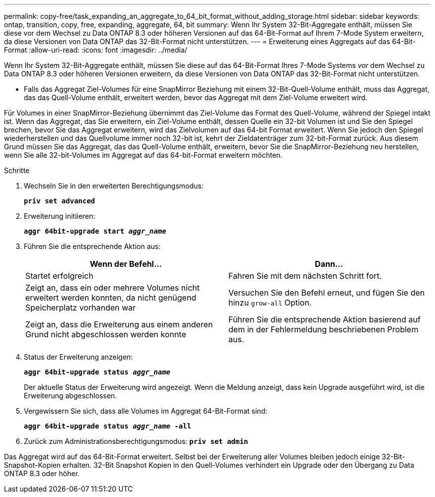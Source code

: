 ---
permalink: copy-free/task_expanding_an_aggregate_to_64_bit_format_without_adding_storage.html 
sidebar: sidebar 
keywords: ontap, transition, copy, free, expanding, aggregate, 64, bit 
summary: Wenn Ihr System 32-Bit-Aggregate enthält, müssen Sie diese vor dem Wechsel zu Data ONTAP 8.3 oder höheren Versionen auf das 64-Bit-Format auf Ihrem 7-Mode System erweitern, da diese Versionen von Data ONTAP das 32-Bit-Format nicht unterstützen. 
---
= Erweiterung eines Aggregats auf das 64-Bit-Format
:allow-uri-read: 
:icons: font
:imagesdir: ../media/


[role="lead"]
Wenn Ihr System 32-Bit-Aggregate enthält, müssen Sie diese auf das 64-Bit-Format Ihres 7-Mode Systems _vor_ dem Wechsel zu Data ONTAP 8.3 oder höheren Versionen erweitern, da diese Versionen von Data ONTAP das 32-Bit-Format nicht unterstützen.

* Falls das Aggregat Ziel-Volumes für eine SnapMirror Beziehung mit einem 32-Bit-Quell-Volume enthält, muss das Aggregat, das das Quell-Volume enthält, erweitert werden, bevor das Aggregat mit dem Ziel-Volume erweitert wird.


Für Volumes in einer SnapMirror-Beziehung übernimmt das Ziel-Volume das Format des Quell-Volume, während der Spiegel intakt ist. Wenn das Aggregat, das Sie erweitern, ein Ziel-Volume enthält, dessen Quelle ein 32-bit Volumen ist und Sie den Spiegel brechen, bevor Sie das Aggregat erweitern, wird das Zielvolumen auf das 64-bit Format erweitert. Wenn Sie jedoch den Spiegel wiederherstellen und das Quellvolume immer noch 32-bit ist, kehrt der Zieldatenträger zum 32-bit-Format zurück. Aus diesem Grund müssen Sie das Aggregat, das das Quell-Volume enthält, erweitern, bevor Sie die SnapMirror-Beziehung neu herstellen, wenn Sie alle 32-bit-Volumes im Aggregat auf das 64-bit-Format erweitern möchten.

.Schritte
. Wechseln Sie in den erweiterten Berechtigungsmodus:
+
`*priv set advanced*`

. Erweiterung initiieren:
+
`*aggr 64bit-upgrade start _aggr_name_*`

. Führen Sie die entsprechende Aktion aus:
+
|===
| Wenn der Befehl... | Dann... 


 a| 
Startet erfolgreich
 a| 
Fahren Sie mit dem nächsten Schritt fort.



 a| 
Zeigt an, dass ein oder mehrere Volumes nicht erweitert werden konnten, da nicht genügend Speicherplatz vorhanden war
 a| 
Versuchen Sie den Befehl erneut, und fügen Sie den hinzu `grow-all` Option.



 a| 
Zeigt an, dass die Erweiterung aus einem anderen Grund nicht abgeschlossen werden konnte
 a| 
Führen Sie die entsprechende Aktion basierend auf dem in der Fehlermeldung beschriebenen Problem aus.

|===
. Status der Erweiterung anzeigen:
+
`*aggr 64bit-upgrade status _aggr_name_*`

+
Der aktuelle Status der Erweiterung wird angezeigt. Wenn die Meldung anzeigt, dass kein Upgrade ausgeführt wird, ist die Erweiterung abgeschlossen.

. Vergewissern Sie sich, dass alle Volumes im Aggregat 64-Bit-Format sind:
+
`*aggr 64bit-upgrade status _aggr_name_ -all*`

. Zurück zum Administrationsberechtigungsmodus:
`*priv set admin*`


Das Aggregat wird auf das 64-Bit-Format erweitert. Selbst bei der Erweiterung aller Volumes bleiben jedoch einige 32-Bit-Snapshot-Kopien erhalten. 32-Bit Snapshot Kopien in den Quell-Volumes verhindert ein Upgrade oder den Übergang zu Data ONTAP 8.3 oder höher.
